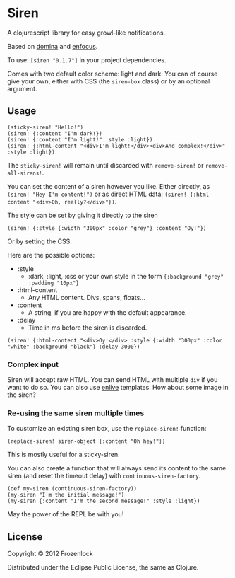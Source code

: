 * Siren

  A clojurescript library for easy growl-like notifications.

  Based on [[https://github.com/levand/domina][domina]] and [[https://github.com/ckirkendall/enfocus][enfocus]].

  To use: =[siren "0.1.7"]= in your project dependencies.

  Comes with two default color scheme: light and dark. You can of
  course give your own, either with CSS (the =siren-box= class) or by
  an optional argument.

** Usage

#+BEGIN_SRC
(sticky-siren! "Hello!")
(siren! {:content "I'm dark!})
(siren! {:content "I'm light!" :style :light})
(siren! {:html-content "<div>I'm light!</div><div>And complex!</div>" :style :light})
#+END_SRC
   [[./siren/raw/master/siren.jpg]]

   The =sticky-siren!= will remain until discarded with =remove-siren!= or
   =remove-all-sirens!=.
   
   You can set the content of a siren however you like. Either
   directly, as =(siren! "Hey I'm content!")= or as direct HTML data:
   =(siren! {:html-content "<div>Oh, really?</div>"})=.
   
   The style can be set by giving it directly to the siren
: (siren! {:style {:width "300px" :color "grey"} :content "Oy!"})
   Or by setting the CSS.

   Here are the possible options:
   - :style
     - :dark, :light, :css or your own style in the form ={:background "grey" :padding "10px"}=
   - :html-content
     - Any HTML content. Divs, spans, floats...
   - :content
     - A string, if you are happy with the default appearance.
   - :delay
     - Time in ms before the siren is discarded.

: (siren! {:html-content "<div>Oy!</div> :style {:width "300px" :color "white" :background "black"} :delay 3000})
*** Complex input

    Siren will accept raw HTML. You can send HTML with multiple =div=
    if you want to do so. You can also use [[https://github.com/cgrand/enlive][enlive]] templates. How about
    some image in the siren?

*** Re-using the same siren multiple times
    
    To customize an existing siren box, use the =replace-siren!=
    function:

    #+BEGIN_SRC
(replace-siren! siren-object {:content "Oh hey!"})
    #+END_SRC
    This is mostly useful for a sticky-siren.

    
    You can also create a function that will always send its content
    to the same siren (and reset the timeout delay) with
    =continuous-siren-factory=.
    
    #+BEGIN_SRC
(def my-siren (continuous-siren-factory))
(my-siren "I'm the initial message!")
(my-siren {:content "I'm the second message!" :style :light})
    #+END_SRC
    
    
    May the power of the REPL be with you!
    
** License
   
   Copyright © 2012 Frozenlock
   
   Distributed under the Eclipse Public License, the same as Clojure.
